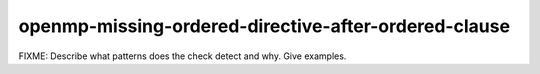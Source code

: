 .. title:: clang-tidy - openmp-missing-ordered-directive-after-ordered-clause

openmp-missing-ordered-directive-after-ordered-clause
=====================================================

FIXME: Describe what patterns does the check detect and why. Give examples.
